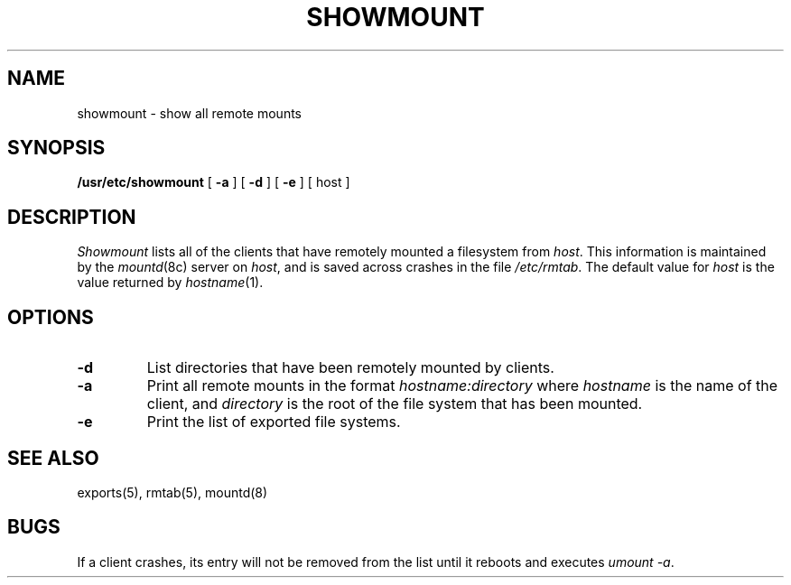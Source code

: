 .\" $Copyright:	$
.\" Copyright (c) 1984, 1985, 1986, 1987, 1988, 1989, 1990 
.\" Sequent Computer Systems, Inc.   All rights reserved.
.\"  
.\" This software is furnished under a license and may be used
.\" only in accordance with the terms of that license and with the
.\" inclusion of the above copyright notice.   This software may not
.\" be provided or otherwise made available to, or used by, any
.\" other person.  No title to or ownership of the software is
.\" hereby transferred.
...
.V= $Header: showmount.8 1.3 87/04/02 $
.\" @(#)showmount.8 1.1 85/12/28 SMI;
.TH SHOWMOUNT 8 "\*(V)" "4BSD"
.SH NAME
showmount \- show all remote mounts
.SH SYNOPSIS
.B /usr/etc/showmount
[
.B \-a
] [
.B \-d
] [
.B \-e
] [ host ]
.SH DESCRIPTION
.\".IX  "showmount command"  ""  "\f2showmount\fP \(em display remote mounts"
.I Showmount
lists all of the clients
that have remotely mounted a filesystem from
.IR host .
This information is maintained by the
.IR mountd (8c)
server on
.IR host ,
and is saved across crashes in the file
.IR /etc/rmtab .
The default value for
.I host
is the value returned by
.IR hostname (1).
.SH OPTIONS
.TP
.B \-d
List directories that have been remotely mounted by clients.
.TP
.B \-a
Print all remote mounts in the format
.Ps
\f2hostname:directory\fP
.Pe
where
.I hostname
is the name of the client, and
.I directory
is the root of the file system that has been mounted.
.TP
.B \-e
Print the list of exported file systems.
.SH "SEE ALSO"
exports(5),
rmtab(5),
mountd(8)
.SH BUGS
If a client crashes, its entry will not be removed from the list
until it reboots and executes
.IR "umount \-a" .
